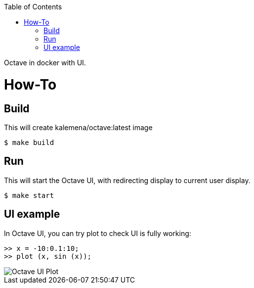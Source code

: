 :toc:

ifdef::env-github[]
image:https://github.com/kalemena/docker-octave/workflows/Pipeline/badge.svg[GitHub Build]
image:https://img.shields.io/docker/v/kalemena/octave[Docker Hub, link=https://hub.docker.com/r/kalemena/octave/tags]
image:https://img.shields.io/docker/pulls/kalemena/octave[Docker Hub, link=https://hub.docker.com/r/kalemena/octave/tags]
image:https://img.shields.io/docker/image-size/kalemena/octave[Docker Hub, link=https://hub.docker.com/r/kalemena/octave/tags]
endif::[]

Octave in docker with UI.

# How-To

## Build

This will create kalemena/octave:latest image

[source,bash]
----
$ make build
----

## Run

This will start the Octave UI, with redirecting display to current user display.

[source,bash]
----
$ make start
----

## UI example

In Octave UI, you can try plot to check UI is fully working:

[source,bash]
----
>> x = -10:0.1:10;
>> plot (x, sin (x));
----


image::octave-ui.png[Octave UI Plot]

